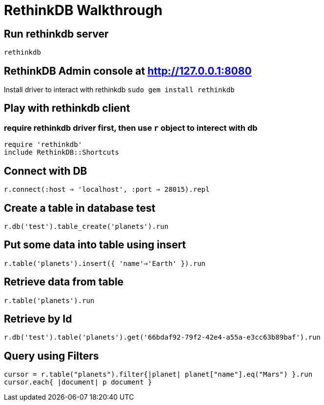 = RethinkDB Walkthrough

## Run rethinkdb server
`rethinkdb`

## RethinkDB Admin console at http://127.0.0.1:8080

Install driver to interact with rethinkdb
`sudo gem install rethinkdb`

## Play with rethinkdb client

### require rethinkdb driver first, then use `r` object to interect with db
```
require 'rethinkdb'
include RethinkDB::Shortcuts
```

## Connect with DB
`r.connect(:host => 'localhost', :port => 28015).repl`

## Create a table in database **test**
`r.db('test').table_create('planets').run`

## Put some data into table using **insert**
`r.table('planets').insert({ 'name'=>'Earth' }).run`

## Retrieve data from table
`r.table('planets').run`

## Retrieve by Id
`r.db('test').table('planets').get('66bdaf92-79f2-42e4-a55a-e3cc63b89baf').run`

## Query using Filters
```
cursor = r.table("planets").filter{|planet| planet["name"].eq("Mars") }.run
cursor.each{ |document| p document }
```

